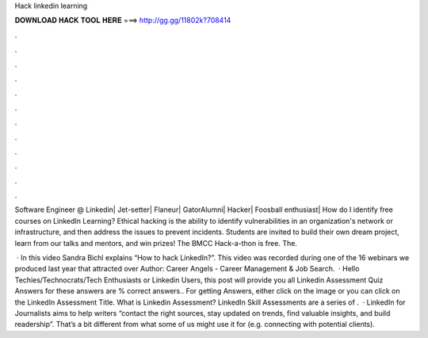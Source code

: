 Hack linkedin learning



𝐃𝐎𝐖𝐍𝐋𝐎𝐀𝐃 𝐇𝐀𝐂𝐊 𝐓𝐎𝐎𝐋 𝐇𝐄𝐑𝐄 ===> http://gg.gg/11802k?708414



.



.



.



.



.



.



.



.



.



.



.



.

Software Engineer @ Linkedin| Jet-setter| Flaneur| GatorAlumni| Hacker| Foosball enthusiast| How do I identify free courses on LinkedIn Learning? Ethical hacking is the ability to identify vulnerabilities in an organization's network or infrastructure, and then address the issues to prevent incidents. Students are invited to build their own dream project, learn from our talks and mentors, and win prizes! The BMCC Hack-a-thon is free. The.

 · In this video Sandra Bichl explains “How to hack LinkedIn?”. This video was recorded during one of the 16 webinars we produced last year that attracted over Author: Career Angels - Career Management & Job Search.  · Hello Techies/Technocrats/Tech Enthusiasts or Linkedin Users, this post will provide you all Linkedin Assessment Quiz Answers for  these answers are % correct answers.. For getting Answers, either click on the image or you can click on the LinkedIn Assessment Title. What is Linkedin Assessment? LinkedIn Skill Assessments are a series of .  · LinkedIn for Journalists aims to help writers “contact the right sources, stay updated on trends, find valuable insights, and build readership”. That’s a bit different from what some of us might use it for (e.g. connecting with potential clients).
